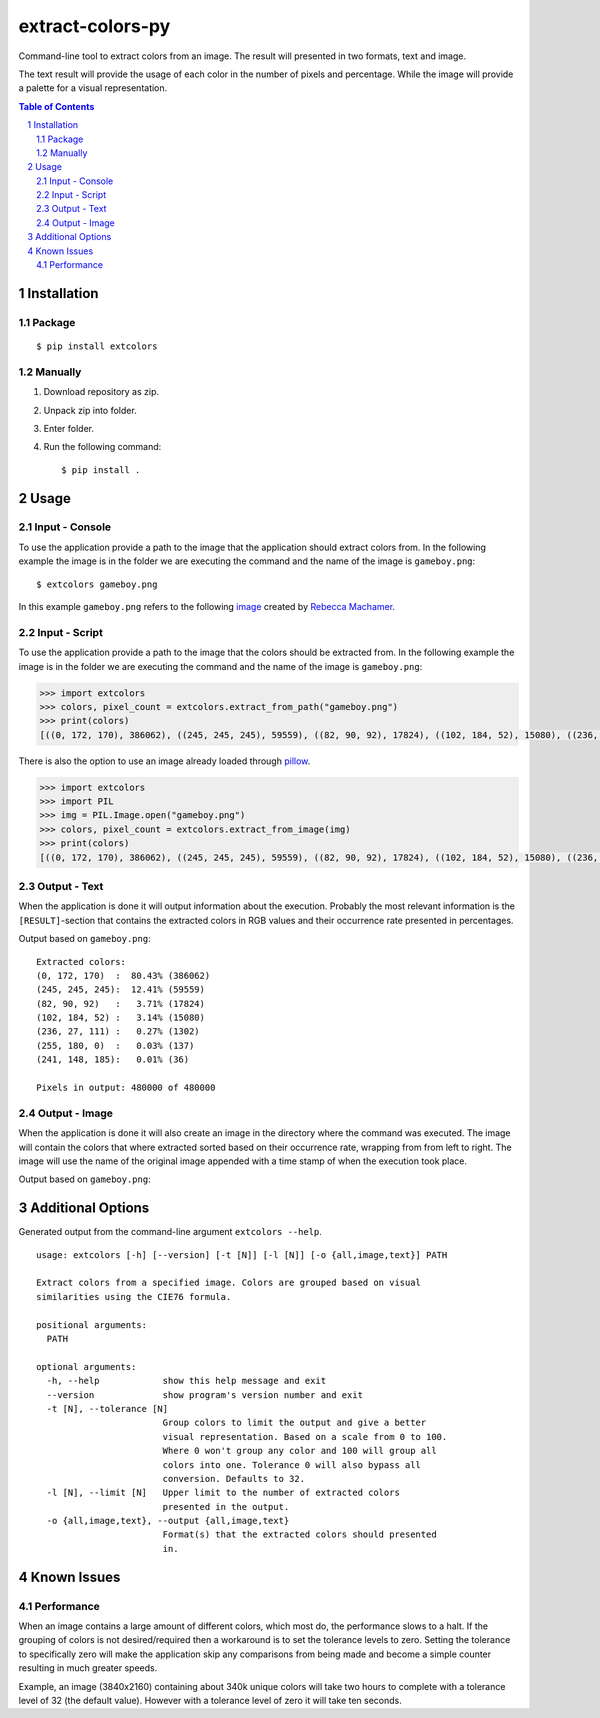 =================
extract-colors-py
=================
Command-line tool to extract colors from an image.
The result will presented in two formats, text and image.

The text result will provide the usage of each color in the number of pixels and percentage.
While the image will provide a palette for a visual representation.

.. contents:: Table of Contents
.. section-numbering::


------------
Installation
------------
+++++++
Package
+++++++
::

    $ pip install extcolors

++++++++
Manually
++++++++
1. Download repository as zip.
2. Unpack zip into folder.
3. Enter folder.
4. Run the following command: ::

        $ pip install .

-----
Usage
-----
+++++++++++++++
Input - Console
+++++++++++++++
To use the application provide a path to the image that the application should extract colors from.
In the following example the image is in the folder we are executing the command and the name of the image is ``gameboy.png``:

::

    $ extcolors gameboy.png

In this example ``gameboy.png`` refers to the following `image <https://dribbble.com/shots/1056595-Gameboy-Free-PSD>`_
created by `Rebecca Machamer <https://dribbble.com/rebeccamachamer>`_.

.. image:: http://cairns.se/extcolors/gameboy.png

++++++++++++++
Input - Script
++++++++++++++
To use the application provide a path to the image that the colors should be extracted from.
In the following example the image is in the folder we are executing the command and the name of the image is ``gameboy.png``:

.. code:: python

    >>> import extcolors
    >>> colors, pixel_count = extcolors.extract_from_path("gameboy.png")
    >>> print(colors)
    [((0, 172, 170), 386062), ((245, 245, 245), 59559), ((82, 90, 92), 17824), ((102, 184, 52), 15080), ((236, 27, 111), 1302), ((255, 180, 0), 137), ((241, 148, 185), 36)]

There is also the option to use an image already loaded through `pillow <https://python-pillow.org/>`_.

.. code:: python

    >>> import extcolors
    >>> import PIL
    >>> img = PIL.Image.open("gameboy.png")
    >>> colors, pixel_count = extcolors.extract_from_image(img)
    >>> print(colors)
    [((0, 172, 170), 386062), ((245, 245, 245), 59559), ((82, 90, 92), 17824), ((102, 184, 52), 15080), ((236, 27, 111), 1302), ((255, 180, 0), 137), ((241, 148, 185), 36)]

+++++++++++++
Output - Text
+++++++++++++
When the application is done it will output information about the execution.
Probably the most relevant information is the ``[RESULT]``-section that contains the extracted colors
in RGB values and their occurrence rate presented in percentages.

Output based on ``gameboy.png``: ::

    Extracted colors:
    (0, 172, 170)  :  80.43% (386062)
    (245, 245, 245):  12.41% (59559)
    (82, 90, 92)   :   3.71% (17824)
    (102, 184, 52) :   3.14% (15080)
    (236, 27, 111) :   0.27% (1302)
    (255, 180, 0)  :   0.03% (137)
    (241, 148, 185):   0.01% (36)

    Pixels in output: 480000 of 480000

++++++++++++++
Output - Image
++++++++++++++
When the application is done it will also create an image in the directory where the command was executed.
The image will contain the colors that where extracted sorted based on their occurrence rate, wrapping from  from left to right.
The image will use the name of the original image appended with a time stamp of when the execution took place.

Output based on ``gameboy.png``:

.. image:: http://cairns.se/extcolors/gameboy-result-default.png


------------------
Additional Options
------------------
Generated output from the command-line argument ``extcolors --help``.

::

    usage: extcolors [-h] [--version] [-t [N]] [-l [N]] [-o {all,image,text}] PATH

    Extract colors from a specified image. Colors are grouped based on visual
    similarities using the CIE76 formula.

    positional arguments:
      PATH

    optional arguments:
      -h, --help            show this help message and exit
      --version             show program's version number and exit
      -t [N], --tolerance [N]
                            Group colors to limit the output and give a better
                            visual representation. Based on a scale from 0 to 100.
                            Where 0 won't group any color and 100 will group all
                            colors into one. Tolerance 0 will also bypass all
                            conversion. Defaults to 32.
      -l [N], --limit [N]   Upper limit to the number of extracted colors
                            presented in the output.
      -o {all,image,text}, --output {all,image,text}
                            Format(s) that the extracted colors should presented
                            in.


------------
Known Issues
------------
+++++++++++
Performance
+++++++++++
When an image contains a large amount of different colors, which most do, the performance slows to a halt.
If the grouping of colors is not desired/required then a workaround is to set the tolerance levels to zero.
Setting the tolerance to specifically zero will make the application skip any comparisons from being made and
become a simple counter resulting in much greater speeds.

Example, an image (3840x2160) containing about 340k unique colors will take two hours to complete
with a tolerance level of 32 (the default value). However with a tolerance level of zero it will take ten seconds.

